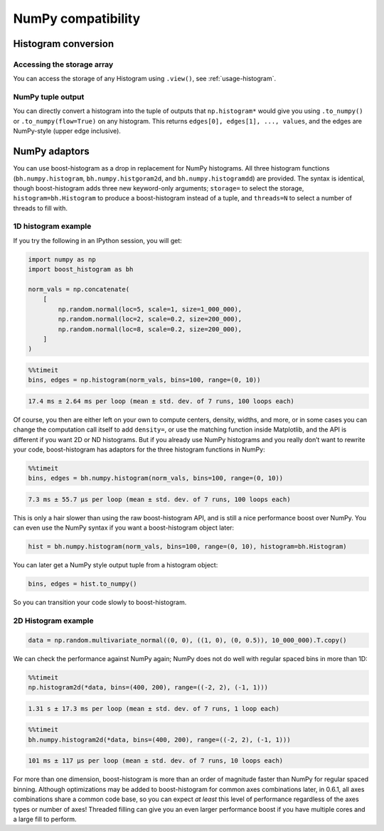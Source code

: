 .. _usage-numpy:

NumPy compatibility
===================

Histogram conversion
--------------------

Accessing the storage array
^^^^^^^^^^^^^^^^^^^^^^^^^^^

You can access the storage of any Histogram using ``.view()``, see
:ref:`usage-histogram`.

NumPy tuple output
^^^^^^^^^^^^^^^^^^

You can directly convert a histogram into the tuple of outputs that
``np.histogram*`` would give you using ``.to_numpy()`` or
``.to_numpy(flow=True)`` on any histogram.  This returns
``edges[0], edges[1], ..., values``, and the edges are NumPy-style (upper edge
inclusive).

NumPy adaptors
--------------

You can use boost-histogram as a drop in replacement for NumPy histograms.  All
three histogram functions (``bh.numpy.histogram``, ``bh.numpy.histgoram2d``, and
``bh.numpy.histogramdd``) are provided. The syntax is identical, though
boost-histogram adds three new keyword-only arguments; ``storage=`` to select the
storage, ``histogram=bh.Histogram`` to produce a boost-histogram instead of a
tuple, and ``threads=N`` to select a number of threads to fill with.

1D histogram example
^^^^^^^^^^^^^^^^^^^^

If you try the following in an IPython session, you will get:

.. code-block:: python3

   import numpy as np
   import boost_histogram as bh

   norm_vals = np.concatenate(
       [
           np.random.normal(loc=5, scale=1, size=1_000_000),
           np.random.normal(loc=2, scale=0.2, size=200_000),
           np.random.normal(loc=8, scale=0.2, size=200_000),
       ]
   )

.. code-block:: ipython

   %%timeit
   bins, edges = np.histogram(norm_vals, bins=100, range=(0, 10))

.. code-block:: text

   17.4 ms ± 2.64 ms per loop (mean ± std. dev. of 7 runs, 100 loops each)

Of course, you then are either left on your own to compute centers,
density, widths, and more, or in some cases you can change the
computation call itself to add ``density=``, or use the matching
function inside Matplotlib, and the API is different if you want 2D or
ND histograms. But if you already use NumPy histograms and you really
don’t want to rewrite your code, boost-histogram has adaptors for the
three histogram functions in NumPy:

.. code-block:: ipython

   %%timeit
   bins, edges = bh.numpy.histogram(norm_vals, bins=100, range=(0, 10))

.. code-block:: text

   7.3 ms ± 55.7 µs per loop (mean ± std. dev. of 7 runs, 100 loops each)

This is only a hair slower than using the raw boost-histogram API,
and is still a nice performance boost over NumPy. You can even use the
NumPy syntax if you want a boost-histogram object later:

.. code-block:: python3

   hist = bh.numpy.histogram(norm_vals, bins=100, range=(0, 10), histogram=bh.Histogram)

You can later get a NumPy style output tuple from a histogram object:

.. code-block:: python3

   bins, edges = hist.to_numpy()

So you can transition your code slowly to boost-histogram.


2D Histogram example
^^^^^^^^^^^^^^^^^^^^

.. code-block:: python3

   data = np.random.multivariate_normal((0, 0), ((1, 0), (0, 0.5)), 10_000_000).T.copy()

We can check the performance against NumPy again; NumPy does not do well
with regular spaced bins in more than 1D:

.. code-block:: ipython

   %%timeit
   np.histogram2d(*data, bins=(400, 200), range=((-2, 2), (-1, 1)))

.. code-block:: text

   1.31 s ± 17.3 ms per loop (mean ± std. dev. of 7 runs, 1 loop each)

.. code-block:: ipython

   %%timeit
   bh.numpy.histogram2d(*data, bins=(400, 200), range=((-2, 2), (-1, 1)))

.. code-block:: text

   101 ms ± 117 µs per loop (mean ± std. dev. of 7 runs, 10 loops each)

For more than one dimension, boost-histogram is more than an order of
magnitude faster than NumPy for regular spaced binning. Although
optimizations may be added to boost-histogram for common axes
combinations later, in 0.6.1, all axes combinations share a common code
base, so you can expect *at least* this level of performance regardless
of the axes types or number of axes! Threaded filling can give you an
even larger performance boost if you have multiple cores and a large
fill to perform.
